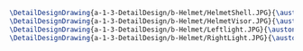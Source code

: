 #+BEGIN_SRC tex :tangle  yes :tangle Helmet.tex
\DetailDesignDrawing{a-1-3-DetailDesign/b-Helmet/HelmetShell.JPG}{\auston Helmet Shell}
\DetailDesignDrawing{a-1-3-DetailDesign/b-Helmet/HelmetVisor.JPG}{\auston Helmet Visor}
\DetailDesignDrawing{a-1-3-DetailDesign/b-Helmet/Leftlight.JPG}{\auston Left light}
\DetailDesignDrawing{a-1-3-DetailDesign/b-Helmet/RightLight.JPG}{\auston Right light}
#+END_SRC

